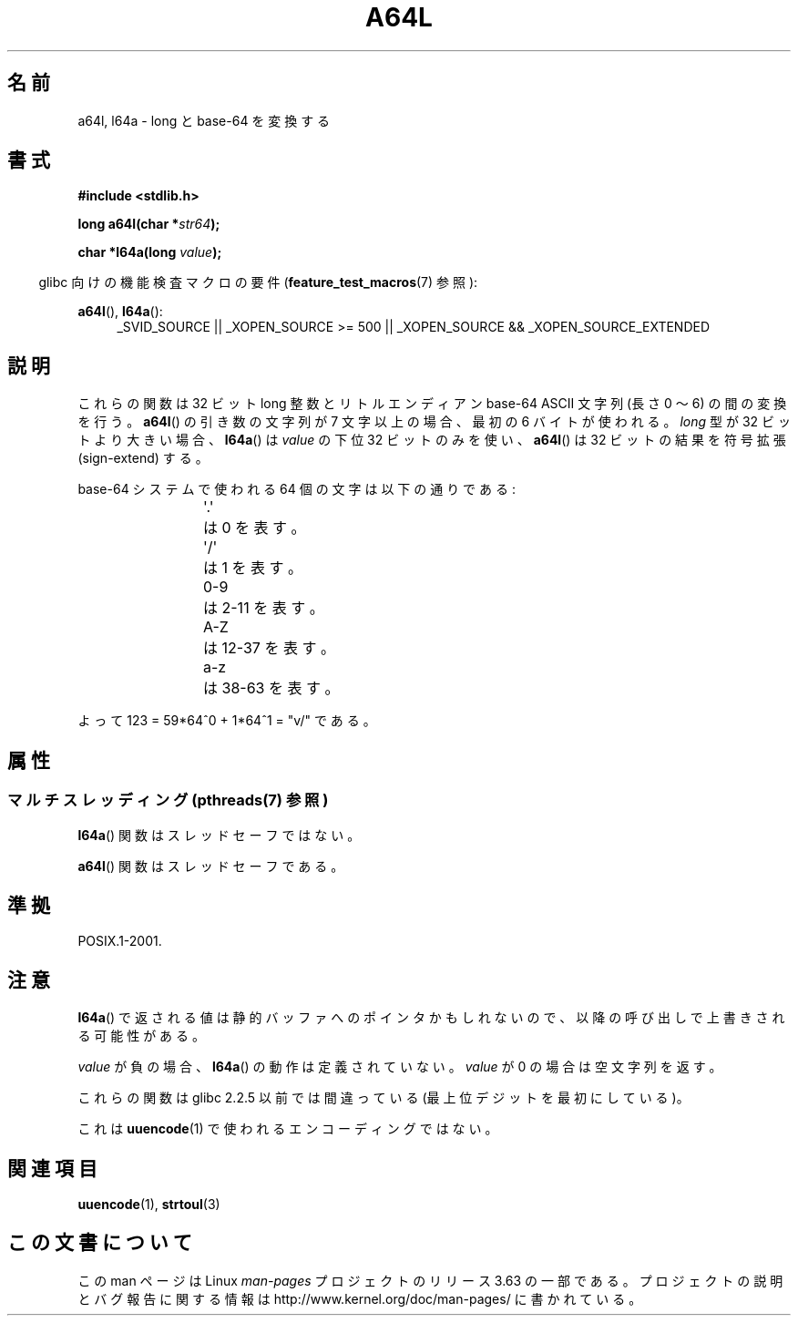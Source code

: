 .\" Copyright 2002 walter harms (walter.harms@informatik.uni-oldenburg.de)
.\"
.\" %%%LICENSE_START(GPL_NOVERSION_ONELINE)
.\" Distributed under GPL
.\" %%%LICENSE_END
.\"
.\" Corrected, aeb, 2002-05-30
.\"
.\"*******************************************************************
.\"
.\" This file was generated with po4a. Translate the source file.
.\"
.\"*******************************************************************
.\"
.\" Japanese Version Copyright (c) 2002-2003 Yuichi SATO
.\"         all rights reserved.
.\" Translated Tue Aug  6 04:34:20 JST 2002
.\"         by Yuichi SATO <ysato@h4.dion.ne.jp>
.\" Updated & Modified Thu Nov 27 01:02:55 JST 2003
.\"         by Yuichi SATO <ysato444@yahoo.co.jp>
.\"
.TH A64L 3 2013\-06\-21 "" "Linux Programmer's Manual"
.SH 名前
a64l, l64a \- long と base\-64 を変換する
.SH 書式
\fB#include <stdlib.h>\fP
.sp
\fBlong a64l(char *\fP\fIstr64\fP\fB);\fP
.sp
\fBchar *l64a(long \fP\fIvalue\fP\fB);\fP
.sp
.in -4n
glibc 向けの機能検査マクロの要件 (\fBfeature_test_macros\fP(7)  参照):
.in
.sp
\fBa64l\fP(), \fBl64a\fP():
.br
.RS 4
.ad l
_SVID_SOURCE || _XOPEN_SOURCE\ >=\ 500 || _XOPEN_SOURCE\ &&\ _XOPEN_SOURCE_EXTENDED
.RE
.ad
.SH 説明
これらの関数は 32 ビット long 整数と リトルエンディアン base\-64 ASCII 文字列 (長さ 0 〜 6) の間の変換を行う。
\fBa64l\fP()  の引き数の文字列が 7 文字以上の場合、 最初の 6 バイトが使われる。 \fIlong\fP 型が 32 ビットより大きい場合、
\fBl64a\fP()  は \fIvalue\fP の下位 32 ビットのみを使い、 \fBa64l\fP()  は 32 ビットの結果を符号拡張
(sign\-extend) する。
.LP
base\-64 システムで使われる 64 個の文字は以下の通りである:
.RS
.nf

\&\(aq.\(aq	は 0 を表す。
\&\(aq/\(aq	は 1 を表す。
0\-9	は 2\-11 を表す。
A\-Z	は 12\-37 を表す。
a\-z	は 38\-63 を表す。

.fi
.RE
よって 123 = 59*64^0 + 1*64^1 = "v/" である。
.SH 属性
.SS "マルチスレッディング (pthreads(7) 参照)"
\fBl64a\fP() 関数はスレッドセーフではない。
.LP
\fBa64l\fP() 関数はスレッドセーフである。
.SH 準拠
POSIX.1\-2001.
.SH 注意
\fBl64a\fP()  で返される値は静的バッファへのポインタかもしれないので、 以降の呼び出しで上書きされる可能性がある。
.LP
\fIvalue\fP が負の場合、 \fBl64a\fP()  の動作は定義されていない。 \fIvalue\fP が 0 の場合は空文字列を返す。
.LP
これらの関数は glibc 2.2.5 以前では間違っている (最上位デジットを最初にしている)。
.LP
これは \fBuuencode\fP(1)  で使われるエンコーディングではない。
.SH 関連項目
.\" .BR itoa (3),
\fBuuencode\fP(1), \fBstrtoul\fP(3)
.SH この文書について
この man ページは Linux \fIman\-pages\fP プロジェクトのリリース 3.63 の一部
である。プロジェクトの説明とバグ報告に関する情報は
http://www.kernel.org/doc/man\-pages/ に書かれている。
